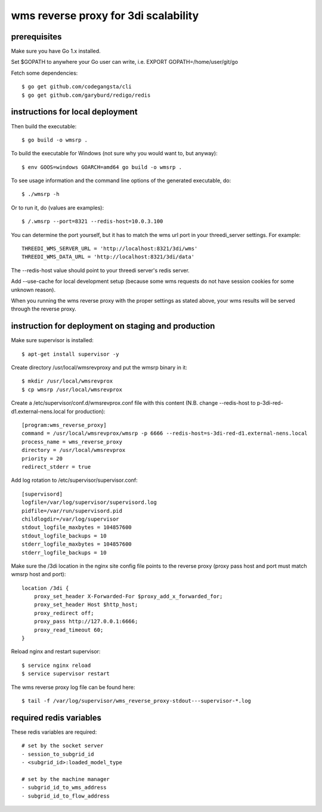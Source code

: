 wms reverse proxy for 3di scalability
=====================================

prerequisites
-------------

Make sure you have Go 1.x installed. 

Set $GOPATH to anywhere your Go user can write, i.e. EXPORT GOPATH=/home/user/git/go

Fetch some dependencies::

    $ go get github.com/codegangsta/cli
    $ go get github.com/garyburd/redigo/redis


instructions for local deployment
---------------------------------

Then build the executable::

    $ go build -o wmsrp .

To build the executable for Windows (not sure why you would want to, but 
anyway)::

    $ env GOOS=windows GOARCH=amd64 go build -o wmsrp .

To see usage information and the command line options of the generated executable, do::

    $ ./wmsrp -h

Or to run it, do (values are examples)::

    $ /.wmsrp --port=8321 --redis-host=10.0.3.100

You can determine the port yourself, but it has to match the wms url
port in your threedi_server settings. For example::

    THREEDI_WMS_SERVER_URL = 'http://localhost:8321/3di/wms'
    THREEDI_WMS_DATA_URL = 'http://localhost:8321/3di/data'

The --redis-host value should point to your threedi server's redis server.

Add --use-cache for local development setup (because some wms requests do not have
session cookies for some unknown reason).

When you running the wms reverse proxy with the proper settings as stated
above, your wms results will be served through the reverse proxy.

instruction for deployment on staging and production
----------------------------------------------------

Make sure supervisor is installed::

    $ apt-get install supervisor -y

Create directory /usr/local/wmsrevproxy and put the wmsrp binary in it::

    $ mkdir /usr/local/wmsrevprox
    $ cp wmsrp /usr/local/wmsrevprox

Create a /etc/supervisor/conf.d/wmsrevprox.conf file with this content (N.B. change --redis-host to p-3di-red-d1.external-nens.local for production)::

    [program:wms_reverse_proxy]
    command = /usr/local/wmsrevprox/wmsrp -p 6666 --redis-host=s-3di-red-d1.external-nens.local
    process_name = wms_reverse_proxy
    directory = /usr/local/wmsrevprox
    priority = 20
    redirect_stderr = true

Add log rotation to /etc/supervisor/supervisor.conf::

    [supervisord]
    logfile=/var/log/supervisor/supervisord.log
    pidfile=/var/run/supervisord.pid
    childlogdir=/var/log/supervisor
    stdout_logfile_maxbytes = 104857600
    stdout_logfile_backups = 10
    stderr_logfile_maxbytes = 104857600
    stderr_logfile_backups = 10

Make sure the /3di location in the nginx site config file points to the reverse proxy (proxy pass host and port must match wmsrp host and port)::

    location /3di {
        proxy_set_header X-Forwarded-For $proxy_add_x_forwarded_for;
        proxy_set_header Host $http_host;
        proxy_redirect off;
        proxy_pass http://127.0.0.1:6666;
        proxy_read_timeout 60;
    }

Reload nginx and restart supervisor::

    $ service nginx reload
    $ service supervisor restart

The wms reverse proxy log file can be found here::

    $ tail -f /var/log/supervisor/wms_reverse_proxy-stdout---supervisor-*.log

required redis variables
------------------------

These redis variables are required::

    # set by the socket server
    - session_to_subgrid_id
    - <subgrid_id>:loaded_model_type

    # set by the machine manager
    - subgrid_id_to_wms_address
    - subgrid_id_to_flow_address

